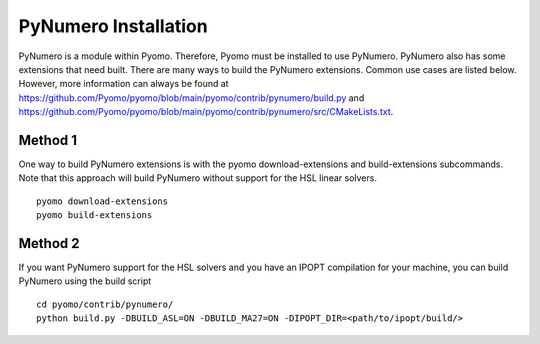 PyNumero Installation
=====================

PyNumero is a module within Pyomo. Therefore, Pyomo must be installed
to use PyNumero. PyNumero also has some extensions that need
built. There are many ways to build the PyNumero extensions. Common
use cases are listed below. However, more information can always be
found at
https://github.com/Pyomo/pyomo/blob/main/pyomo/contrib/pynumero/build.py
and
https://github.com/Pyomo/pyomo/blob/main/pyomo/contrib/pynumero/src/CMakeLists.txt.

Method 1
--------

One way to build PyNumero extensions is with the pyomo
download-extensions and build-extensions subcommands. Note that
this approach will build PyNumero without support for the HSL linear
solvers. ::

  pyomo download-extensions
  pyomo build-extensions

Method 2
--------

If you want PyNumero support for the HSL solvers and you have an IPOPT compilation
for your machine, you can build PyNumero using the build script ::

  cd pyomo/contrib/pynumero/
  python build.py -DBUILD_ASL=ON -DBUILD_MA27=ON -DIPOPT_DIR=<path/to/ipopt/build/>

